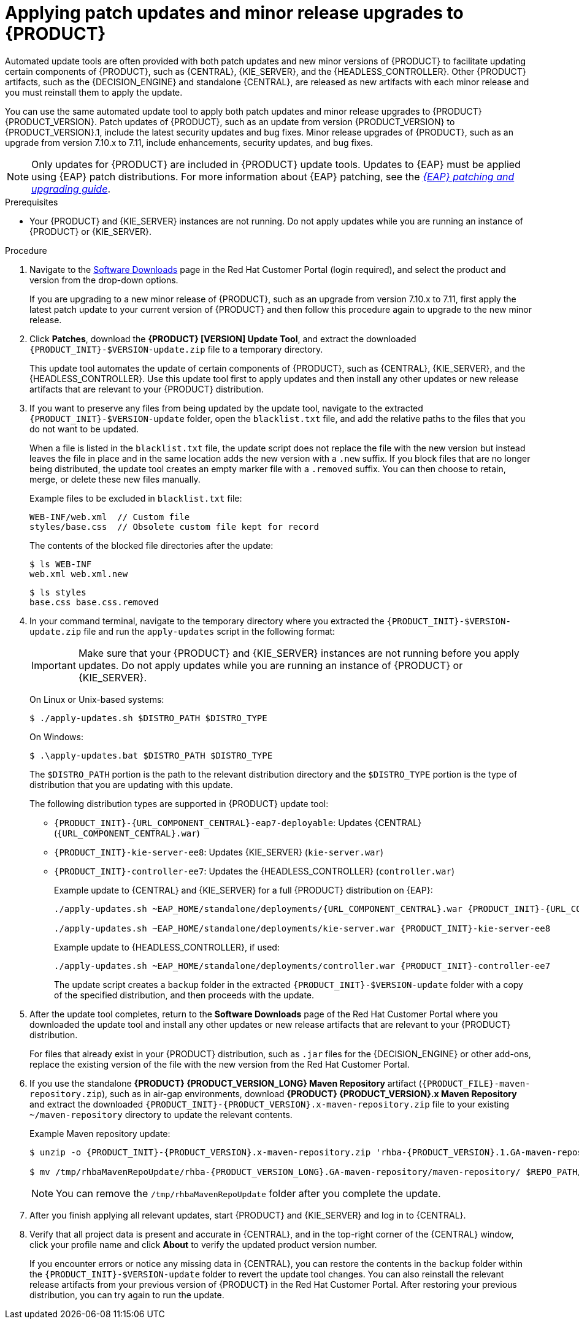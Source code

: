 [id='patches-applying-proc_{context}']

= Applying patch updates and minor release upgrades to {PRODUCT}

Automated update tools are often provided with both patch updates and new minor versions of {PRODUCT} to facilitate updating certain components of {PRODUCT}, such as {CENTRAL}, {KIE_SERVER}, and the {HEADLESS_CONTROLLER}. Other {PRODUCT} artifacts, such as the {DECISION_ENGINE} and standalone {CENTRAL}, are released as new artifacts with each minor release and you must reinstall them to apply the update.

You can use the same automated update tool to apply both patch updates and minor release upgrades to {PRODUCT} {PRODUCT_VERSION}. Patch updates of {PRODUCT}, such as an update from version {PRODUCT_VERSION} to {PRODUCT_VERSION}.1, include the latest security updates and bug fixes. Minor release upgrades of {PRODUCT}, such as an upgrade from version 7.10.x to 7.11, include enhancements, security updates, and bug fixes.

NOTE: Only updates for {PRODUCT} are included in {PRODUCT} update tools. Updates to {EAP} must be applied using {EAP} patch distributions. For more information about {EAP} patching, see the  https://access.redhat.com/documentation/en-us/red_hat_jboss_enterprise_application_platform/{EAP_VERSION}/html/patching_and_upgrading_guide/[_{EAP} patching and upgrading guide_].

.Prerequisites
* Your {PRODUCT} and {KIE_SERVER} instances are not running. Do not apply updates while you are running an instance of {PRODUCT} or {KIE_SERVER}.

.Procedure
. Navigate to the https://access.redhat.com/jbossnetwork/restricted/listSoftware.html[Software Downloads] page in the Red Hat Customer Portal (login required), and select the product and version from the drop-down options.
+
If you are upgrading to a new minor release of {PRODUCT}, such as an upgrade from version 7.10.x to 7.11, first apply the latest patch update to your current version of {PRODUCT} and then follow this procedure again to upgrade to the new minor release.

. Click *Patches*, download the *{PRODUCT} [VERSION] Update Tool*, and extract the downloaded `{PRODUCT_INIT}-$VERSION-update.zip` file to a temporary directory.
+
This update tool automates the update of certain components of {PRODUCT}, such as {CENTRAL}, {KIE_SERVER}, and the {HEADLESS_CONTROLLER}. Use this update tool first to apply updates and then install any other updates or new release artifacts that are relevant to your {PRODUCT} distribution.

. If you want to preserve any files from being updated by the update tool, navigate to the extracted `{PRODUCT_INIT}-$VERSION-update` folder, open the `blacklist.txt` file, and add the relative paths to the files that you do not want to be updated.
+
When a file is listed in the `blacklist.txt` file, the update script does not replace the file with the new version but instead leaves the file in place and in the same location adds the new version with a `.new` suffix. If you block files that are no longer being distributed, the update tool creates an empty marker file with a `.removed` suffix. You can then choose to retain, merge, or delete these new files manually.
+
Example files to be excluded in `blacklist.txt` file:
+
[source]
----
WEB-INF/web.xml  // Custom file
styles/base.css  // Obsolete custom file kept for record
----
+
The contents of the blocked file directories after the update:
+
[source]
----
$ ls WEB-INF
web.xml web.xml.new
----
+
[source]
----
$ ls styles
base.css base.css.removed
----

. In your command terminal, navigate to the temporary directory where you extracted the `{PRODUCT_INIT}-$VERSION-update.zip` file and run the `apply-updates` script in the following format:
+
[IMPORTANT]
====
Make sure that your {PRODUCT} and {KIE_SERVER} instances are not running before you apply updates. Do not apply updates while you are running an instance of {PRODUCT} or {KIE_SERVER}.
====
+
On Linux or Unix-based systems:
+
[source]
----
$ ./apply-updates.sh $DISTRO_PATH $DISTRO_TYPE
----
+
On Windows:
+
[source]
----
$ .\apply-updates.bat $DISTRO_PATH $DISTRO_TYPE
----
+
The `$DISTRO_PATH` portion is the path to the relevant distribution directory and the `$DISTRO_TYPE` portion is the type of distribution that you are updating with this update.
+
The following distribution types are supported in {PRODUCT} update tool:

* `{PRODUCT_INIT}-{URL_COMPONENT_CENTRAL}-eap7-deployable`: Updates {CENTRAL} (`{URL_COMPONENT_CENTRAL}.war`)
* `{PRODUCT_INIT}-kie-server-ee8`: Updates {KIE_SERVER} (`kie-server.war`)
+
ifeval::["{context}" == "execution-server"]
[NOTE]
====
The update tool will update and replace {EAP} EE7 to {EAP} EE8. {EAP} EE7 is used for WebLogic and WebSphere, whereas version EE8 is used for {EAP}. Make sure that the {KIE_SERVER} on WebLogic and WebSphere is not updated by the update tool.
====
endif::[]
ifdef::DM[]
* `{PRODUCT_INIT}-kie-server-jws`: Updates {KIE_SERVER} on {JWS} (`kie-server.war`)
endif::DM[]
ifdef::PAM[]
* `{PRODUCT_INIT}-kie-server-jws`: Updates {KIE_SERVER} on {JWS} (`kie-server.war`)
endif::PAM[]
* `{PRODUCT_INIT}-controller-ee7`: Updates the {HEADLESS_CONTROLLER} (`controller.war`)
ifdef::DM[]
* `{PRODUCT_INIT}-controller-jws`: Updates the {HEADLESS_CONTROLLER} on {JWS} (`controller.war`)
endif::DM[]
ifdef::PAM[]
* `{PRODUCT_INIT}-controller-jws`: Updates the {HEADLESS_CONTROLLER} on {JWS} (`controller.war`)
endif::PAM[]
+
Example update to {CENTRAL} and {KIE_SERVER} for a full {PRODUCT} distribution on {EAP}:
+
[source,subs="attributes+"]
----
./apply-updates.sh ~EAP_HOME/standalone/deployments/{URL_COMPONENT_CENTRAL}.war {PRODUCT_INIT}-{URL_COMPONENT_CENTRAL}-eap7-deployable

./apply-updates.sh ~EAP_HOME/standalone/deployments/kie-server.war {PRODUCT_INIT}-kie-server-ee8
----
+
Example update to {HEADLESS_CONTROLLER}, if used:
+
[source,subs="attributes+"]
----
./apply-updates.sh ~EAP_HOME/standalone/deployments/controller.war {PRODUCT_INIT}-controller-ee7
----
+
The update script creates a `backup` folder in the extracted `{PRODUCT_INIT}-$VERSION-update` folder with a copy of the specified distribution, and then proceeds with the update.

. After the update tool completes, return to the *Software Downloads* page of the Red Hat Customer Portal where you downloaded the update tool and install any other updates or new release artifacts that are relevant to your {PRODUCT} distribution.
+
For files that already exist in your {PRODUCT} distribution, such as `.jar` files for the {DECISION_ENGINE} or other add-ons, replace the existing version of the file with the new version from the Red Hat Customer Portal.
. If you use the standalone *{PRODUCT} {PRODUCT_VERSION_LONG} Maven Repository* artifact (`{PRODUCT_FILE}-maven-repository.zip`), such as in air-gap environments, download *{PRODUCT} {PRODUCT_VERSION}.x Maven Repository* and extract the downloaded `{PRODUCT_INIT}-{PRODUCT_VERSION}.x-maven-repository.zip` file to your existing `~/maven-repository` directory to update the relevant contents.
+
Example Maven repository update:
+
[source,subs="attributes+"]
----
$ unzip -o {PRODUCT_INIT}-{PRODUCT_VERSION}.x-maven-repository.zip 'rhba-{PRODUCT_VERSION}.1.GA-maven-repository/maven-repository/*' -d /tmp/rhbaMavenRepoUpdate

$ mv /tmp/rhbaMavenRepoUpdate/rhba-{PRODUCT_VERSION_LONG}.GA-maven-repository/maven-repository/ $REPO_PATH/
----
+
[NOTE]
====
You can remove the `/tmp/rhbaMavenRepoUpdate` folder after you complete the update.
====
. After you finish applying all relevant updates, start {PRODUCT} and {KIE_SERVER} and log in to {CENTRAL}.
. Verify that all project data is present and accurate in {CENTRAL}, and in the top-right corner of the {CENTRAL} window, click your profile name and click *About* to verify the updated product version number.
+
If you encounter errors or notice any missing data in {CENTRAL}, you can restore the contents in the `backup` folder within the `{PRODUCT_INIT}-$VERSION-update` folder to revert the update tool changes. You can also reinstall the relevant release artifacts from your previous version of {PRODUCT} in the Red Hat Customer Portal. After restoring your previous distribution, you can try again to run the update.
